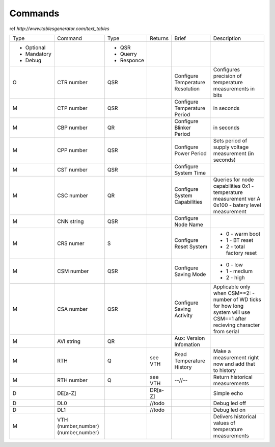 Commands
**************************

ref `http://www.tablesgenerator.com/text_tables`


+-------------+-----------------+------------+---------+--------------+-------------------------------------+
| Type        | Command         | Type       | Returns | Brief        | Description                         |
+-------------+-----------------+------------+---------+--------------+-------------------------------------+
| - Optional  |                 | - QSR      |         |              |                                     |
| - Mandatory |                 | - Querry   |         |              |                                     |
| - Debug     |                 | - Responce |         |              |                                     |
+-------------+-----------------+------------+---------+--------------+-------------------------------------+
| O           | CTR number      | QSR        |         | Configure    | Configures precision of temperature |
+             +                 +            +         + Temperature  + measurements in bits                +
|             |                 |            |         | Resolution   |                                     |
+-------------+-----------------+------------+---------+--------------+-------------------------------------+
| M           | CTP number      | QSR        |         | Configure    | in seconds                          |
|             |                 |            |         | Temperature  |                                     |
|             |                 |            |         | Period       |                                     |
+-------------+-----------------+------------+---------+--------------+-------------------------------------+
| M           | CBP number      | QR         |         | Configure    | in seconds                          |
|             |                 |            |         | Blinker      |                                     |
|             |                 |            |         | Period       |                                     |
+-------------+-----------------+------------+---------+--------------+-------------------------------------+
| M           | CPP number      | QSR        |         | Configure    | Sets period of supply voltage       |
|             |                 |            |         | Power        | measurement (in seconds)            |
|             |                 |            |         | Period       |                                     |
+-------------+-----------------+------------+---------+--------------+-------------------------------------+
| M           | CST number      | QSR        |         | Configure    |                                     |
|             |                 |            |         | System       |                                     |
|             |                 |            |         | Time         |                                     |
+-------------+-----------------+------------+---------+--------------+-------------------------------------+
| M           | CSC number      | QR         |         | Configure    | Queries for node capabilities       |
|             |                 |            |         | System       | 0x1 - temperature measurement ver A |
|             |                 |            |         | Capabilities | 0x100 - batery level measurement    |
+-------------+-----------------+------------+---------+--------------+-------------------------------------+
| M           | CNN string      | QSR        |         | Configure    |                                     |
|             |                 |            |         | Node         |                                     |
|             |                 |            |         | Name         |                                     |
+-------------+-----------------+------------+---------+--------------+-------------------------------------+
| M           | CRS numer       | S          |         | Configure    | - 0 - warm boot                     |
|             |                 |            |         | Reset        | - 1 - BT reset                      |
|             |                 |            |         | System       | - 2 - total factory reset           |
+-------------+-----------------+------------+---------+--------------+-------------------------------------+
| M           | CSM number      | QSR        |         | Configure    | - 0 - low                           |
|             |                 |            |         | Saving       | - 1 - medium                        |
|             |                 |            |         | Mode         | - 2 - high                          |
+-------------+-----------------+------------+---------+--------------+-------------------------------------+
| M           | CSA number      | QSR        |         | Configure    | Applicable only when CSM==2:        |
|             |                 |            |         | Saving       | - number of WD ticks for how        |
|             |                 |            |         | Activity     | long system will use CSM==1         |
|             |                 |            |         |              | after recieving character           |
|             |                 |            |         |              | from serial                         |
|             |                 |            |         |              |                                     |
+-------------+-----------------+------------+---------+--------------+-------------------------------------+
| M           | AVI string      | QR         |         | Aux:         |                                     |
|             |                 |            |         | Version      |                                     |
|             |                 |            |         | Infomation   |                                     |
+-------------+-----------------+------------+---------+--------------+-------------------------------------+
| M           | RTH             | Q          | see VTH | Read         | Make a measurement right now        |
|             |                 |            |         | Temperature  | and add that to history             |
|             |                 |            |         | History      |                                     |
+-------------+-----------------+------------+---------+--------------+-------------------------------------+
| M           | RTH number      | Q          | see VTH | --//--       | Return historical measurements      |
+-------------+-----------------+------------+---------+--------------+-------------------------------------+
| D           | DE[a-Z]         |            | DR[a-Z] |              | Simple echo                         |
+-------------+-----------------+------------+---------+--------------+-------------------------------------+
| D           | DL0             |            | //todo  |              | Debug led off                       |
+-------------+-----------------+------------+---------+--------------+-------------------------------------+
| D           | DL1             |            | //todo  |              | Debug led on                        |
+-------------+-----------------+------------+---------+--------------+-------------------------------------+
| M           | VTH             |            |         |              | Delivers historical                 |
|             | (number,number) |            |         |              | values of temperature               |
|             | (number,number) |            |         |              | measurements                        |
+-------------+-----------------+------------+---------+--------------+-------------------------------------+